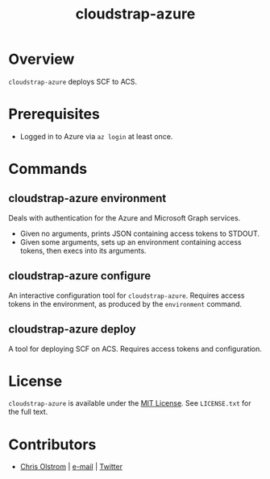#+TITLE: cloudstrap-azure
#+LATEX: \pagebreak

* Overview

  ~cloudstrap-azure~ deploys SCF to ACS.

* Prerequisites

  - Logged in to Azure via ~az login~ at least once.

* Commands

** cloudstrap-azure environment

   Deals with authentication for the Azure and Microsoft Graph services.

   - Given no arguments, prints JSON containing access tokens to STDOUT.
   - Given some arguments, sets up an environment containing access tokens, then execs into its arguments.

** cloudstrap-azure configure

   An interactive configuration tool for ~cloudstrap-azure~. Requires access
   tokens in the environment, as produced by the ~environment~ command.

** cloudstrap-azure deploy

   A tool for deploying SCF on ACS. Requires access tokens and configuration.

* License

  ~cloudstrap-azure~ is available under the [[https://tldrlegal.com/license/mit-license][MIT License]]. See ~LICENSE.txt~ for the
  full text.

* Contributors

  - [[https://colstrom.github.io/][Chris Olstrom]] | [[mailto:chris@olstrom.com][e-mail]] | [[https://twitter.com/ChrisOlstrom][Twitter]]

